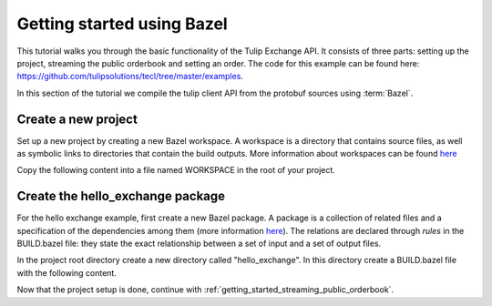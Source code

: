 .. _getting_started_bazel:

Getting started using Bazel
===========================

This tutorial walks you through the basic functionality of the Tulip Exchange API.
It consists of three parts: setting up the project, streaming the public orderbook and setting an order.
The code for this example can be found here: https://github.com/tulipsolutions/tecl/tree/master/examples.

In this section of the tutorial we compile the tulip client API from the protobuf sources using :term:`Bazel`.

Create a new project
~~~~~~~~~~~~~~~~~~~~~~
Set up a new project by creating a new Bazel workspace.
A workspace is a directory that contains source files, as well as symbolic links to directories that contain the build
outputs.
More information about workspaces can be found
`here <https://docs.bazel.build/versions/master/build-ref.html#workspace>`__

Copy the following content into a file named WORKSPACE in the root of your project.

.. content-tabs::

    .. tab-container:: Go

        .. literalinclude:: /examples/go/WORKSPACE.doc
            :language: python

    .. tab-container:: Java

        .. literalinclude:: /examples/java/WORKSPACE.doc
            :language: python

    .. tab-container:: Node

        .. literalinclude:: /examples/node/WORKSPACE.doc
            :language: python

        Node.js projects rely on released artifacts fetched locally by Yarn, therefore run

        .. code-block:: bash

             $ bazel run @nodejs//:bin/yarn -- install

    .. tab-container:: Python

        .. literalinclude:: /examples/python/WORKSPACE.doc
            :language: python

Create the hello_exchange package
~~~~~~~~~~~~~~~~~~~~~~~~~~~~~~~~~
For the hello exchange example, first create a new Bazel package.
A package is a collection of related files and a specification of the dependencies among them
(more information `here <https://docs.bazel.build/versions/master/build-ref.html#packages>`__).
The relations are declared through *rules* in the BUILD.bazel file: they state the exact relationship between a set of
input and a set of output files.

In the project root directory create a new directory called "hello_exchange".
In this directory create a BUILD.bazel file with the following content.

.. content-tabs::

    .. tab-container:: Go

        .. codeinclude:: /examples/go/hello_exchange/BUILD.bazel
            :marker-id: getting-started-bazel-package

        The code above shows a rule that builds a go library from a :code:`main.go` file and a set of dependencies.
        The dependencies are also rules, but refer to other workspaces, they include:

        * The set of generated go gRPC bindings for the Tulip Exchange API (based on the
          `protobuf definitions <https://github.com/tulipsolutions/tecl>`__).
        * `The Go implementation of gRPC <https://github.com/grpc/grpc-go>`_.

        A second rule uses the library as input to build an executable.

    .. tab-container:: Java

        .. codeinclude:: /examples/java/hello_exchange/BUILD.bazel
            :marker-id: getting-started-bazel-package

        The code above shows a rule that builds a Java binary from a :code:`HelloExchange.java` file and a set of
        dependencies.
        The dependencies are also rules, but refer to other workspaces, they consist of:

        *   The set of generated Java gRPC bindings for the Tulip Exchange API
            (based on the `protobuf definitions <https://github.com/tulipsolutions/tecl>`__).
        *   `The Java implementation of gRPC <https://github.com/grpc/grpc-java>`_.

    .. tab-container:: Node

        .. codeinclude:: /examples/node/hello_exchange/BUILD.bazel
            :marker-id: getting-started-bazel-package

        The code above shows a rule that builds a node binary from an :code:`index.js` file and
        the Tulip Exchange Client Library (tecl) NPM package.

    .. tab-container:: Python

        .. codeinclude:: /examples/python/hello_exchange/BUILD.bazel
            :marker-id: getting-started-bazel-package

        The code above shows a rule that builds a Python binary from a :code:`hello_exchange.py` file and a set of
        dependencies.
        The dependencies are also rules, but refer to other workspaces, they consist of:

        *   `The Protobuf PyPI dependency <https://pypi.org/project/protobuf>`_.
        *   `The six PyPI dependency <https://pypi.org/project/six/>`_.
        *   `The Python implementation of gRPC <https://github.com/grpc/grpc/tree/master/src/python/grpcio>`_.
        *   The set of generated Python gRPC bindings for the Tulip Exchange API
            (based on the `protobuf definitions <https://github.com/tulipsolutions/tecl>`__).

Now that the project setup is done, continue with :ref:`getting_started_streaming_public_orderbook`.
